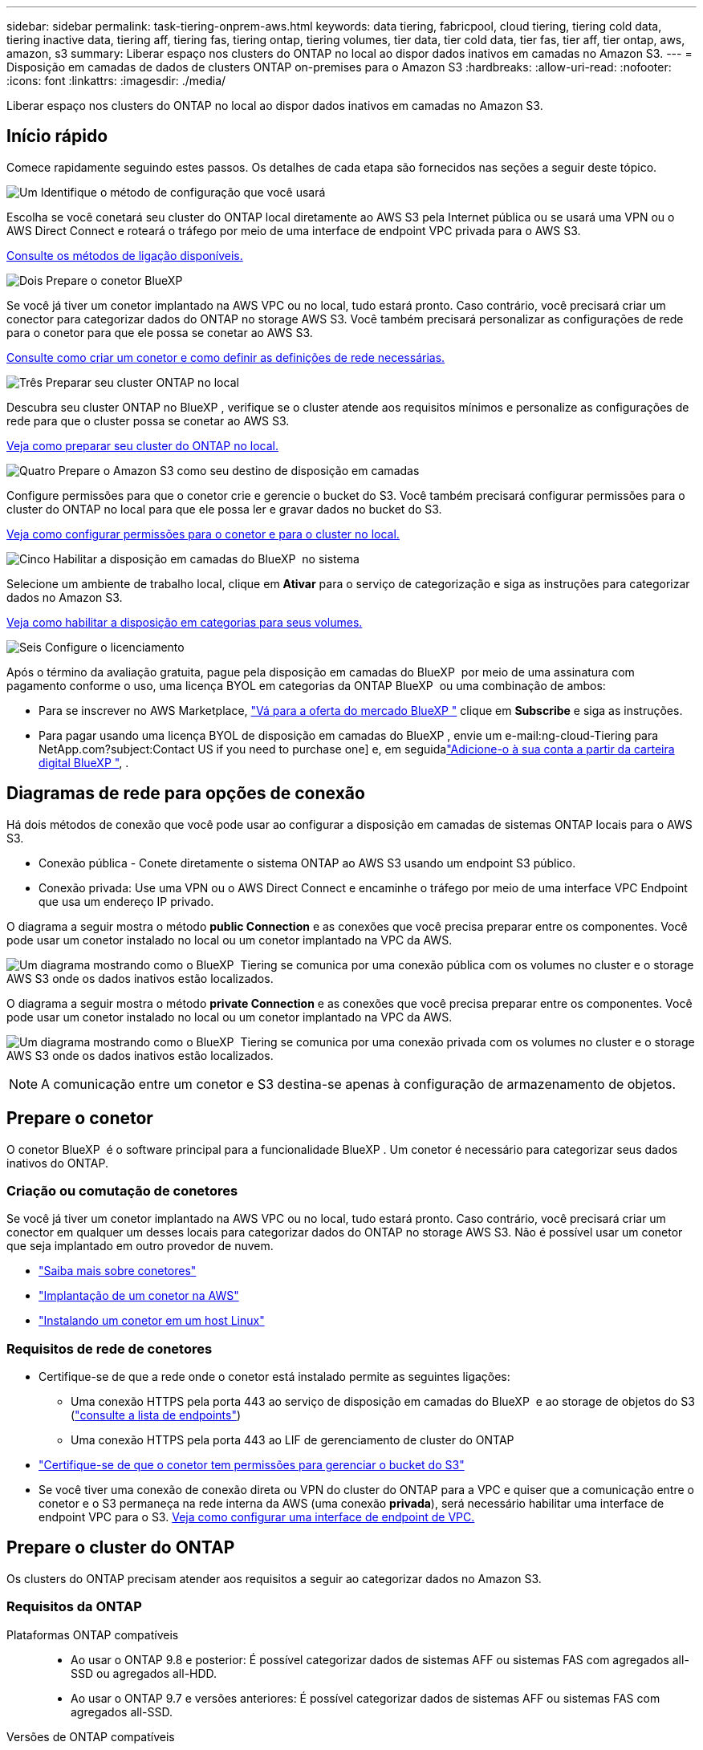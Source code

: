 ---
sidebar: sidebar 
permalink: task-tiering-onprem-aws.html 
keywords: data tiering, fabricpool, cloud tiering, tiering cold data, tiering inactive data, tiering aff, tiering fas, tiering ontap, tiering volumes, tier data, tier cold data, tier fas, tier aff, tier ontap, aws, amazon, s3 
summary: Liberar espaço nos clusters do ONTAP no local ao dispor dados inativos em camadas no Amazon S3. 
---
= Disposição em camadas de dados de clusters ONTAP on-premises para o Amazon S3
:hardbreaks:
:allow-uri-read: 
:nofooter: 
:icons: font
:linkattrs: 
:imagesdir: ./media/


[role="lead"]
Liberar espaço nos clusters do ONTAP no local ao dispor dados inativos em camadas no Amazon S3.



== Início rápido

Comece rapidamente seguindo estes passos. Os detalhes de cada etapa são fornecidos nas seções a seguir deste tópico.

.image:https://raw.githubusercontent.com/NetAppDocs/common/main/media/number-1.png["Um"] Identifique o método de configuração que você usará
[role="quick-margin-para"]
Escolha se você conetará seu cluster do ONTAP local diretamente ao AWS S3 pela Internet pública ou se usará uma VPN ou o AWS Direct Connect e roteará o tráfego por meio de uma interface de endpoint VPC privada para o AWS S3.

[role="quick-margin-para"]
<<Diagramas de rede para opções de conexão,Consulte os métodos de ligação disponíveis.>>

.image:https://raw.githubusercontent.com/NetAppDocs/common/main/media/number-2.png["Dois"] Prepare o conetor BlueXP
[role="quick-margin-para"]
Se você já tiver um conetor implantado na AWS VPC ou no local, tudo estará pronto. Caso contrário, você precisará criar um conector para categorizar dados do ONTAP no storage AWS S3. Você também precisará personalizar as configurações de rede para o conetor para que ele possa se conetar ao AWS S3.

[role="quick-margin-para"]
<<Prepare o conetor,Consulte como criar um conetor e como definir as definições de rede necessárias.>>

.image:https://raw.githubusercontent.com/NetAppDocs/common/main/media/number-3.png["Três"] Preparar seu cluster ONTAP no local
[role="quick-margin-para"]
Descubra seu cluster ONTAP no BlueXP , verifique se o cluster atende aos requisitos mínimos e personalize as configurações de rede para que o cluster possa se conetar ao AWS S3.

[role="quick-margin-para"]
<<Prepare o cluster do ONTAP,Veja como preparar seu cluster do ONTAP no local.>>

.image:https://raw.githubusercontent.com/NetAppDocs/common/main/media/number-4.png["Quatro"] Prepare o Amazon S3 como seu destino de disposição em camadas
[role="quick-margin-para"]
Configure permissões para que o conetor crie e gerencie o bucket do S3. Você também precisará configurar permissões para o cluster do ONTAP no local para que ele possa ler e gravar dados no bucket do S3.

[role="quick-margin-para"]
<<Configure S3 permissões,Veja como configurar permissões para o conetor e para o cluster no local.>>

.image:https://raw.githubusercontent.com/NetAppDocs/common/main/media/number-5.png["Cinco"] Habilitar a disposição em camadas do BlueXP  no sistema
[role="quick-margin-para"]
Selecione um ambiente de trabalho local, clique em *Ativar* para o serviço de categorização e siga as instruções para categorizar dados no Amazon S3.

[role="quick-margin-para"]
<<Categorize os dados inativos do primeiro cluster para o Amazon S3,Veja como habilitar a disposição em categorias para seus volumes.>>

.image:https://raw.githubusercontent.com/NetAppDocs/common/main/media/number-6.png["Seis"] Configure o licenciamento
[role="quick-margin-para"]
Após o término da avaliação gratuita, pague pela disposição em camadas do BlueXP  por meio de uma assinatura com pagamento conforme o uso, uma licença BYOL em categorias da ONTAP BlueXP  ou uma combinação de ambos:

[role="quick-margin-list"]
* Para se inscrever no AWS Marketplace, https://aws.amazon.com/marketplace/pp/prodview-oorxakq6lq7m4?sr=0-8&ref_=beagle&applicationId=AWSMPContessa["Vá para a oferta do mercado BlueXP "^] clique em *Subscribe* e siga as instruções.
* Para pagar usando uma licença BYOL de disposição em camadas do BlueXP , envie um e-mail:ng-cloud-Tiering para NetApp.com?subject:Contact US if you need to purchase one] e, em seguidalink:task-licensing-cloud-tiering.html#add-bluexp-tiering-byol-licenses-to-your-account["Adicione-o à sua conta a partir da carteira digital BlueXP "], .




== Diagramas de rede para opções de conexão

Há dois métodos de conexão que você pode usar ao configurar a disposição em camadas de sistemas ONTAP locais para o AWS S3.

* Conexão pública - Conete diretamente o sistema ONTAP ao AWS S3 usando um endpoint S3 público.
* Conexão privada: Use uma VPN ou o AWS Direct Connect e encaminhe o tráfego por meio de uma interface VPC Endpoint que usa um endereço IP privado.


O diagrama a seguir mostra o método *public Connection* e as conexões que você precisa preparar entre os componentes. Você pode usar um conetor instalado no local ou um conetor implantado na VPC da AWS.

image:diagram_cloud_tiering_aws_public.png["Um diagrama mostrando como o BlueXP  Tiering se comunica por uma conexão pública com os volumes no cluster e o storage AWS S3 onde os dados inativos estão localizados."]

O diagrama a seguir mostra o método *private Connection* e as conexões que você precisa preparar entre os componentes. Você pode usar um conetor instalado no local ou um conetor implantado na VPC da AWS.

image:diagram_cloud_tiering_aws_private.png["Um diagrama mostrando como o BlueXP  Tiering se comunica por uma conexão privada com os volumes no cluster e o storage AWS S3 onde os dados inativos estão localizados."]


NOTE: A comunicação entre um conetor e S3 destina-se apenas à configuração de armazenamento de objetos.



== Prepare o conetor

O conetor BlueXP  é o software principal para a funcionalidade BlueXP . Um conetor é necessário para categorizar seus dados inativos do ONTAP.



=== Criação ou comutação de conetores

Se você já tiver um conetor implantado na AWS VPC ou no local, tudo estará pronto. Caso contrário, você precisará criar um conector em qualquer um desses locais para categorizar dados do ONTAP no storage AWS S3. Não é possível usar um conetor que seja implantado em outro provedor de nuvem.

* https://docs.netapp.com/us-en/bluexp-setup-admin/concept-connectors.html["Saiba mais sobre conetores"^]
* https://docs.netapp.com/us-en/bluexp-setup-admin/task-quick-start-connector-aws.html["Implantação de um conetor na AWS"^]
* https://docs.netapp.com/us-en/bluexp-setup-admin/task-quick-start-connector-on-prem.html["Instalando um conetor em um host Linux"^]




=== Requisitos de rede de conetores

* Certifique-se de que a rede onde o conetor está instalado permite as seguintes ligações:
+
** Uma conexão HTTPS pela porta 443 ao serviço de disposição em camadas do BlueXP  e ao storage de objetos do S3 (https://docs.netapp.com/us-en/bluexp-setup-admin/task-set-up-networking-aws.html#endpoints-contacted-for-day-to-day-operations["consulte a lista de endpoints"^])
** Uma conexão HTTPS pela porta 443 ao LIF de gerenciamento de cluster do ONTAP


* https://docs.netapp.com/us-en/bluexp-setup-admin/reference-permissions-aws.html#cloud-tiering["Certifique-se de que o conetor tem permissões para gerenciar o bucket do S3"^]
* Se você tiver uma conexão de conexão direta ou VPN do cluster do ONTAP para a VPC e quiser que a comunicação entre o conetor e o S3 permaneça na rede interna da AWS (uma conexão *privada*), será necessário habilitar uma interface de endpoint VPC para o S3. <<Configure seu sistema para uma conexão privada usando uma interface de endpoint VPC,Veja como configurar uma interface de endpoint de VPC.>>




== Prepare o cluster do ONTAP

Os clusters do ONTAP precisam atender aos requisitos a seguir ao categorizar dados no Amazon S3.



=== Requisitos da ONTAP

Plataformas ONTAP compatíveis::
+
--
* Ao usar o ONTAP 9.8 e posterior: É possível categorizar dados de sistemas AFF ou sistemas FAS com agregados all-SSD ou agregados all-HDD.
* Ao usar o ONTAP 9.7 e versões anteriores: É possível categorizar dados de sistemas AFF ou sistemas FAS com agregados all-SSD.


--
Versões de ONTAP compatíveis::
+
--
* ONTAP 9 .2 ou posterior
* O ONTAP 9.7 ou posterior é necessário se você planeja usar uma conexão do AWS PrivateLink para o armazenamento de objetos


--
Volumes e agregados compatíveis:: O número total de volumes em que a disposição em camadas do BlueXP  pode ser menor que o número de volumes no sistema ONTAP. Isso porque os volumes não podem ser dispostos em camadas de alguns agregados. Consulte a documentação do ONTAP para https://docs.netapp.com/us-en/ontap/fabricpool/requirements-concept.html#functionality-or-features-not-supported-by-fabricpool["Funcionalidade ou recursos não suportados pelo FabricPool"^].



NOTE: A disposição em camadas do BlueXP  é compatível com volumes FlexGroup a partir do ONTAP 9.5. A configuração funciona da mesma forma que qualquer outro volume.



=== Requisitos de rede de cluster

* O cluster requer uma conexão HTTPS de entrada do conetor para o LIF de gerenciamento de cluster.
+
Não é necessária uma conexão entre o cluster e o serviço de disposição em camadas do BlueXP .

* É necessário um LIF entre clusters em cada nó do ONTAP que hospeda os volumes que você deseja categorizar. Essas LIFs entre clusters devem ser capazes de acessar o armazenamento de objetos.
+
O cluster inicia uma conexão HTTPS de saída pela porta 443 das LIFs entre clusters para o storage Amazon S3 para operações de disposição em camadas. O ONTAP lê e grava dados no storage de objetos e a partir dele. O storage de objetos nunca é iniciado, ele apenas responde.

* As LIFs entre clusters devem estar associadas ao _espaço_IPspace_ que o ONTAP deve usar para se conetar ao armazenamento de objetos. https://docs.netapp.com/us-en/ontap/networking/standard_properties_of_ipspaces.html["Saiba mais sobre IPspaces"^].
+
Ao configurar a disposição em camadas do BlueXP , você será solicitado a usar o espaço de IPspace. Você deve escolher o espaço IPspace ao qual essas LIFs estão associadas. Esse pode ser o espaço IPspace "padrão" ou um espaço IPspace personalizado que você criou.

+
Se você usa um IPspace diferente de "padrão", talvez seja necessário criar uma rota estática para obter acesso ao armazenamento de objetos.

+
Todas as LIFs entre clusters dentro do IPspace devem ter acesso ao armazenamento de objetos. Se você não puder configurar isso para o IPspace atual, precisará criar um IPspace dedicado onde todas as LIFs entre clusters tenham acesso ao armazenamento de objetos.

* Se você estiver usando um endpoint de interface VPC privada na AWS para a conexão S3, então, para que o HTTPS/443 seja usado, você precisará carregar o certificado de endpoint S3 no cluster do ONTAP. <<Configure seu sistema para uma conexão privada usando uma interface de endpoint VPC,Veja como configurar uma interface de endpoint de VPC e carregar o certificado S3.>>
* <<Configure S3 permissões,Verifique se o cluster do ONTAP tem permissões para acessar o bucket do S3.>>




=== Descubra o seu cluster ONTAP no BlueXP 

Você precisa descobrir seu cluster do ONTAP no local em BlueXP  antes de começar a categorizar dados pouco acessados em categorias no storage de objetos. Você precisará saber o endereço IP de gerenciamento de cluster e a senha da conta de usuário admin para adicionar o cluster.

https://docs.netapp.com/us-en/bluexp-ontap-onprem/task-discovering-ontap.html["Saiba como descobrir um cluster"^].



== Prepare seu ambiente AWS

Quando você configura a disposição de dados em categorias para um novo cluster, será perguntado se deseja que o serviço crie um bucket do S3 ou se deseja selecionar um bucket do S3 existente na conta da AWS onde o conetor está configurado. A conta da AWS deve ter permissões e uma chave de acesso que você possa inserir na disposição em camadas do BlueXP . O cluster do ONTAP usa a chave de acesso para agrupar dados em camadas dentro e fora do S3.

Por padrão, o serviço de disposição em camadas cria o bucket para você. Se você quiser usar seu próprio bucket, crie um antes de iniciar o assistente de ativação em categorias e selecione esse bucket no assistente. https://docs.netapp.com/us-en/bluexp-s3-storage/task-add-s3-bucket.html["Veja como criar buckets do S3 a partir do BlueXP "^]. O intervalo deve ser usado exclusivamente para armazenar dados inativos de seus volumes - ele não pode ser usado para qualquer outro propósito. O balde S3 deve estar em a link:reference-aws-support.html#supported-aws-regions["Região compatível com a disposição em camadas do BlueXP "].


NOTE: Se você estiver planejando configurar a disposição em camadas do BlueXP  para usar uma classe de storage de custo menor para a qual os dados em camadas serão transferidos após um determinado número de dias, não será necessário selecionar nenhuma regra de ciclo de vida ao configurar o bucket na sua conta da AWS. A disposição em camadas do BlueXP  gerencia as transições de ciclo de vida.



=== Configure S3 permissões

Você precisará configurar dois conjuntos de permissões:

* Permissões para o conetor para que ele possa criar e gerenciar o bucket do S3.
* Permissões para o cluster do ONTAP no local para que ele possa ler e gravar dados no bucket do S3.


.Passos
. *Permissões do conetor*:
+
** Confirme que https://docs.netapp.com/us-en/bluexp-setup-admin/reference-permissions-aws.html#iam-policies["Estas permissões S3"^] fazem parte da função do IAM que fornece permissões ao conetor. Eles devem ter sido incluídos por padrão quando você implantou o conetor pela primeira vez. Caso contrário, você precisará adicionar permissões ausentes. Consulte https://docs.aws.amazon.com/IAM/latest/UserGuide/access_policies_manage-edit.html["Documentação da AWS: Editando políticas do IAM"^] para obter instruções.
** O bucket padrão que o BlueXP  Tiering cria tem um prefixo de "pool de malha". Se você quiser usar um prefixo diferente para seu bucket, será necessário personalizar as permissões com o nome que deseja usar. Nas permissões do S3, você verá uma linha `"Resource": ["arn:aws:s3:::fabric-pool*"]`. Você precisará alterar o "pool de tecido" para o prefixo que deseja usar. Por exemplo, se você quiser usar "disposição em camadas-1" como prefixo para seus buckets, você alterará essa linha para `"Resource": ["arn:aws:s3:::tiering-1*"]`.
+
Se você quiser usar um prefixo diferente para buckets que serão usados para clusters adicionais nessa mesma organização do BlueXP , poderá adicionar outra linha com o prefixo para outros buckets. Por exemplo:

+
`"Resource": ["arn:aws:s3:::tiering-1*"]`
`"Resource": ["arn:aws:s3:::tiering-2*"]`

+
Se você estiver criando seu próprio bucket e não usar um prefixo padrão, você deve alterar essa linha para `"Resource": ["arn:aws:s3:::*"]` que qualquer bucket seja reconhecido. No entanto, isso pode expor todos os seus buckets em vez daqueles que você projetou para armazenar dados inativos dos seus volumes.



. *Permissões de cluster*:
+
** Ao ativar o serviço, o assistente de categorização solicitará que você insira uma chave de acesso e uma chave secreta. Essas credenciais são passadas para o cluster do ONTAP para que o ONTAP possa categorizar dados no bucket do S3. Para isso, você precisará criar um usuário do IAM com as seguintes permissões:
+
[source, json]
----
"s3:ListAllMyBuckets",
"s3:ListBucket",
"s3:GetBucketLocation",
"s3:GetObject",
"s3:PutObject",
"s3:DeleteObject"
----
+
Consulte https://docs.aws.amazon.com/IAM/latest/UserGuide/id_roles_create_for-user.html["Documentação da AWS: Criando uma função para delegar permissões a um usuário do IAM"^] para obter detalhes.



. Crie ou localize a chave de acesso.
+
A disposição em camadas do BlueXP  passa a chave de acesso ao cluster do ONTAP. As credenciais não são armazenadas no serviço de disposição em camadas do BlueXP .

+
https://docs.aws.amazon.com/IAM/latest/UserGuide/id_credentials_access-keys.html["Documentação da AWS: Gerenciando chaves de acesso para usuários do IAM"^]





=== Configure seu sistema para uma conexão privada usando uma interface de endpoint VPC

Se você planeja usar uma conexão pública padrão à Internet, todas as permissões serão definidas pelo conetor e não haverá mais nada que você precise fazer. Esse tipo de conexão é mostrado no <<Diagramas de rede para opções de conexão,primeiro diagrama acima>>.

Se você quiser ter uma conexão mais segura pela Internet do data center local para a VPC, há uma opção para selecionar uma conexão do AWS PrivateLink no assistente de ativação de categorização. É necessário se você planeja usar uma VPN ou o AWS Direct Connect para conetar seu sistema local por meio de uma interface VPC Endpoint que use um endereço IP privado. Este tipo de ligação é apresentado no <<Diagramas de rede para opções de conexão,segundo diagrama acima>>.

. Crie uma configuração de endpoint de interface usando o console Amazon VPC ou a linha de comando. https://docs.aws.amazon.com/AmazonS3/latest/userguide/privatelink-interface-endpoints.html["Veja detalhes sobre como usar o AWS PrivateLink para Amazon S3"^].
. Modifique a configuração do grupo de segurança associada ao conetor BlueXP . Você deve alterar a política para "Personalizado" (de "Acesso total"), e você deve<<Configure S3 permissões,Adicione as permissões de conetor S3 necessárias>>, como mostrado anteriormente.
+
image:screenshot_tiering_aws_sec_group.png["Uma captura de tela do grupo de segurança da AWS associado ao conetor."]

+
Se você estiver usando a porta 80 (HTTP) para comunicação com o endpoint privado, você está tudo definido. Você pode habilitar a disposição em camadas do BlueXP  no cluster agora.

+
Se você estiver usando a porta 443 (HTTPS) para comunicação com o endpoint privado, copie o certificado do endpoint VPC S3 e adicione-o ao cluster do ONTAP, conforme mostrado nas próximas 4 etapas.

. Obtenha o nome DNS do endpoint no Console AWS.
+
image:screenshot_endpoint_dns_aws_console.png["Uma captura de tela do nome DNS do endpoint VPC do Console AWS."]

. Obtenha o certificado do endpoint VPC S3. Você faz isso https://docs.netapp.com/us-en/bluexp-setup-admin/task-maintain-connectors.html#connect-to-the-linux-vm["Fazer login na VM que hospeda o BlueXP  Connector"^] executando o seguinte comando. Ao inserir o nome DNS do endpoint, adicione "bucket" ao início, substituindo o "*":
+
[source, text]
----
[ec2-user@ip-10-160-4-68 ~]$ openssl s_client -connect bucket.vpce-0ff5c15df7e00fbab-yxs7lt8v.s3.us-west-2.vpce.amazonaws.com:443 -showcerts
----
. A partir da saída deste comando, copie os dados para o certificado S3 (todos os dados entre, e incluindo, as tags DE CERTIFICADO DE início / FIM):
+
[source, text]
----
Certificate chain
0 s:/CN=s3.us-west-2.amazonaws.com`
   i:/C=US/O=Amazon/OU=Server CA 1B/CN=Amazon
-----BEGIN CERTIFICATE-----
MIIM6zCCC9OgAwIBAgIQA7MGJ4FaDBR8uL0KR3oltTANBgkqhkiG9w0BAQsFADBG
…
…
GqvbOz/oO2NWLLFCqI+xmkLcMiPrZy+/6Af+HH2mLCM4EsI2b+IpBmPkriWnnxo=
-----END CERTIFICATE-----
----
. Faça login na CLI do cluster do ONTAP e aplique o certificado copiado usando o seguinte comando (substitua o nome da VM de storage):
+
[source, text]
----
cluster1::> security certificate install -vserver <svm_name> -type server-ca
Please enter Certificate: Press <Enter> when done
----




== Categorize os dados inativos do primeiro cluster para o Amazon S3

Depois de preparar seu ambiente AWS, comece a categorizar os dados inativos do primeiro cluster.

.O que você vai precisar
* https://docs.netapp.com/us-en/bluexp-ontap-onprem/task-discovering-ontap.html["Um ambiente de trabalho no local"^].
* Uma chave de acesso da AWS para um usuário do IAM que tenha as permissões S3 necessárias.


.Passos
. Selecione o ambiente de trabalho do ONTAP no local.
. Clique em *Enable* para o serviço de categorização no painel direito.
+
Se o destino de disposição em camadas do Amazon S3 existir como um ambiente de trabalho no Canvas, você poderá arrastar o cluster para o ambiente de trabalho para iniciar o assistente de configuração.

+
image:screenshot_setup_tiering_onprem.png["Uma captura de tela que mostra a opção Habilitar que aparece no lado direito da tela depois de selecionar um ambiente de trabalho ONTAP local."]

. *Definir Nome do armazenamento de objetos*: Insira um nome para este armazenamento de objetos. Deve ser exclusivo de qualquer outro storage de objetos que você esteja usando com agregados nesse cluster.
. *Selecione o provedor*: Selecione *Amazon Web Services* e clique em *continuar*.
+
image:screenshot_tiering_aws_s3_bucket.png["Uma captura de tela mostrando os dados que devem ser fornecidos para configurar a disposição em camadas em um bucket do S3."]

. Preencha as seções na página *Configuração de categorias*:
+
.. *S3 Bucket*: Adicione um novo bucket S3 ou selecione um bucket S3 existente, selecione a região do bucket e clique em *Continue*.
+
Ao usar um conetor no local, você deve inserir o ID da conta da AWS que fornece acesso ao bucket do S3 existente ou ao novo bucket do S3 que será criado.

+
O prefixo _Fabric-pool_ é usado por padrão porque a política do IAM para o conetor permite que a instância execute ações S3 em buckets nomeados com esse prefixo exato. Por exemplo, você pode nomear o bucket S3 _Fabric-pool-AFF1_, onde AFF1 é o nome do cluster. Você também pode definir o prefixo para os buckets usados na disposição em camadas. Certifique<<Configure S3 permissões,Configurando permissões S3>>-se de que você tem permissões da AWS que reconhecem qualquer prefixo personalizado que você planeja usar.

.. * Classe de storage*: A disposição em camadas do BlueXP  gerencia as transições de ciclo de vida dos dados em camadas. Os dados começam na classe _Standard_, mas você pode criar uma regra para aplicar uma classe de armazenamento diferente aos dados após um determinado número de dias.
+
Selecione a classe de armazenamento S3 para a qual você deseja transferir os dados em camadas e o número de dias antes que os dados sejam atribuídos a essa classe e clique em *continuar*. Por exemplo, a captura de tela abaixo mostra que os dados em camadas são atribuídos à classe _Standard-IA_ da classe _Standard_ após 45 dias no armazenamento de objetos.

+
Se você escolher *manter dados nesta classe de armazenamento*, os dados permanecerão na classe de armazenamento _Standard_ e nenhuma regra será aplicada. link:reference-aws-support.html["Consulte classes de armazenamento suportadas"^].

+
image:screenshot_tiering_lifecycle_selection_aws.png["Uma captura de tela mostrando como selecionar outra classe de armazenamento atribuída aos seus dados após um determinado número de dias."]

+
Observe que a regra de ciclo de vida é aplicada a todos os objetos no intervalo selecionado.

.. *Credenciais*: Insira a ID da chave de acesso e a chave secreta para um usuário do IAM que tenha as permissões S3 necessárias e clique em *continuar*.
+
O usuário do IAM deve estar na mesma conta da AWS que o intervalo selecionado ou criado na página *S3 Bucket*.

.. *Rede*: Insira os detalhes da rede e clique em *continuar*.
+
Selecione o espaço de IPspace no cluster do ONTAP onde residem os volumes que você deseja categorizar. As LIFs entre clusters para esse IPspace devem ter acesso de saída à Internet para que possam se conetar ao armazenamento de objetos do seu provedor de nuvem.

+
Opcionalmente, escolha se você usará um AWS PrivateLink que você configurou anteriormente. <<Configure seu sistema para uma conexão privada usando uma interface de endpoint VPC,Consulte as informações de configuração acima.>> Uma caixa de diálogo é exibida para ajudar a guiá-lo através da configuração do endpoint.

+
Você também pode definir a largura de banda de rede disponível para carregar dados inativos para armazenamento de objetos definindo a "taxa de transferência máxima". Selecione o botão de opção *Limited* e insira a largura de banda máxima que pode ser usada ou selecione *Unlimited* para indicar que não há limite.



. Na página _volumes de nível_, selecione os volumes para os quais você deseja configurar a disposição em categorias e inicie a página Diretiva de disposição em categorias:
+
** Para selecionar todos os volumes, marque a caixa na linha de título (image:button_backup_all_volumes.png[""]) e clique em *Configurar volumes*.
** Para selecionar vários volumes, marque a caixa para cada volume (image:button_backup_1_volume.png[""]) e clique em *Configurar volumes*.
** Para selecionar um único volume, clique na linha (ou image:screenshot_edit_icon.gif["editar ícone de lápis"] ícone) do volume.
+
image:screenshot_tiering_initial_volumes.png["Uma captura de tela que mostra como selecionar um único volume, vários volumes ou todos os volumes e o botão modificar volumes selecionados."]



. Na caixa de diálogo _Política de disposição em camadas_, selecione uma política de disposição em camadas, ajuste opcionalmente os dias de resfriamento para os volumes selecionados e clique em *aplicar*.
+
link:concept-cloud-tiering.html#volume-tiering-policies["Saiba mais sobre as políticas de disposição em camadas de volume e os dias de resfriamento"].

+
image:screenshot_tiering_initial_policy_settings.png["Uma captura de tela que mostra as configurações de diretiva de disposição em camadas configuráveis."]



.Resultado
Você configurou com sucesso a disposição de dados em camadas de volumes no cluster para o storage de objetos S3.

.O que se segue?
link:task-licensing-cloud-tiering.html["Certifique-se de assinar o serviço de disposição em camadas do BlueXP "].

Você pode revisar informações sobre os dados ativos e inativos no cluster. link:task-managing-tiering.html["Saiba mais sobre como gerenciar suas configurações de disposição em camadas"].

Também é possível criar storage de objetos adicional nos casos em que você pode querer categorizar dados de certos agregados em um cluster para armazenamentos de objetos diferentes. Ou se você planeja usar o espelhamento do FabricPool onde seus dados em camadas são replicados para um armazenamento de objetos adicional. link:task-managing-object-storage.html["Saiba mais sobre como gerenciar armazenamentos de objetos"].
